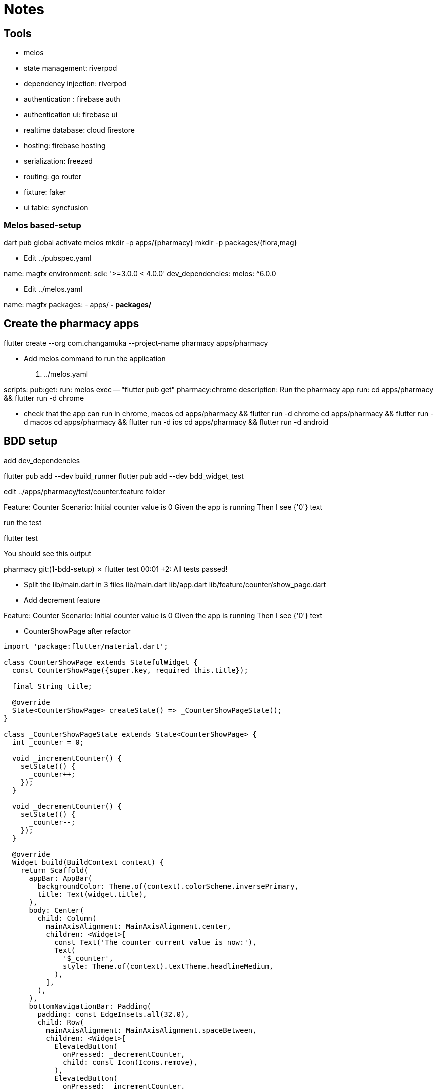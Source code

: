 = Notes 

== Tools

- melos 
- state management: riverpod 
- dependency injection: riverpod
- authentication : firebase auth
- authentication ui: firebase ui
- realtime database: cloud firestore
- hosting: firebase hosting
- serialization: freezed
- routing: go router
- fixture: faker 
- ui table:  syncfusion 

=== Melos  based-setup 

--
dart pub global activate melos
mkdir -p apps/{pharmacy}
mkdir -p packages/{flora,mag} 
--


- Edit ../pubspec.yaml
--
name: magfx
environment:
  sdk: '>=3.0.0 < 4.0.0'
dev_dependencies:
  melos: ^6.0.0
--


- Edit ../melos.yaml
--
name: magfx
packages:
  - apps/**
  - packages/**
--

== Create the pharmacy apps

flutter create --org com.changamuka --project-name pharmacy apps/pharmacy

- Add melos command to run the application 

. ../melos.yaml
[source, yaml]
--
scripts:
  pub:get:
    run: melos exec -- "flutter pub get"
  pharmacy:chrome
    description: Run the pharmacy app
    run: cd apps/pharmacy && flutter run -d chrome 
--

- check that the app can run in chrome, macos
cd apps/pharmacy && flutter run -d chrome
cd apps/pharmacy && flutter run -d macos
cd apps/pharmacy && flutter run -d ios
cd apps/pharmacy && flutter run -d android


== BDD setup

.add dev_dependencies 
--
flutter pub add --dev build_runner
flutter pub add --dev bdd_widget_test
--

.edit ../apps/pharmacy/test/counter.feature folder
--
Feature: Counter
    Scenario: Initial counter value is 0
        Given the app is running
        Then I see {'0'} text
--

.run the test 
--
flutter test 
--

.You should see this output
--
pharmacy git:(1-bdd-setup) ✗ flutter test        
00:01 +2: All tests passed!   
--

- Split the lib/main.dart in 3 files
 lib/main.dart 
 lib/app.dart 
 lib/feature/counter/show_page.dart


- Add decrement feature
--
Feature: Counter
    Scenario: Initial counter value is 0
        Given the app is running
        Then I see {'0'} text
-- 

- CounterShowPage after refactor

[code, dart]
----
import 'package:flutter/material.dart';

class CounterShowPage extends StatefulWidget {
  const CounterShowPage({super.key, required this.title});

  final String title;

  @override
  State<CounterShowPage> createState() => _CounterShowPageState();
}

class _CounterShowPageState extends State<CounterShowPage> {
  int _counter = 0;

  void _incrementCounter() {
    setState(() {
      _counter++;
    });
  }

  void _decrementCounter() {
    setState(() {
      _counter--;
    });
  }

  @override
  Widget build(BuildContext context) {
    return Scaffold(
      appBar: AppBar(
        backgroundColor: Theme.of(context).colorScheme.inversePrimary,
        title: Text(widget.title),
      ),
      body: Center(
        child: Column(
          mainAxisAlignment: MainAxisAlignment.center,
          children: <Widget>[
            const Text('The counter current value is now:'),
            Text(
              '$_counter',
              style: Theme.of(context).textTheme.headlineMedium,
            ),
          ],
        ),
      ),
      bottomNavigationBar: Padding(
        padding: const EdgeInsets.all(32.0),
        child: Row(
          mainAxisAlignment: MainAxisAlignment.spaceBetween,
          children: <Widget>[
            ElevatedButton(
              onPressed: _decrementCounter,
              child: const Icon(Icons.remove),
            ),
            ElevatedButton(
              onPressed: _incrementCounter,
              child: const Icon(Icons.add),
            ),
          ],
        ),
      ),
    );
  }
}
----

== Riverpod setup

.Goal: 
- Separate the UI code with the state (counter value)
- implement reset feature

--
flutter pub add flutter_riverpod
flutter pub add riverpod_annotation
flutter pub add dev:riverpod_generator
flutter pub add dev:build_runner
flutter pub add dev:custom_lint
flutter pub add dev:riverpod_lint
--

----
Feature: Counter
  Background: 
    Given the app is running

  Scenario: Reset 
    When I tap the reset button
    Then I see {'0'} text
----


== Local storage

.Goal
- Introduce repository pattern
- Introduce container.overrides between dev,test,stagging,prod
- Introduce mockail vs mockito
- show benefits by using shared_preferences and flutter_secure_storage

NOTE: you mock dependencies and not the system under testing.



== Local Storage - part 2

.Goal
- introduce model 


---
  Scenario: Save and display the timestamp of when the counter value was saved
    Given I increment the counter {5} times
    And I save the current counter value at {'13:30'}
    And I decrement the counter {2} times
    When I retrieve the saved counter value
    Then I see {'3'}
    And I see {'The counter value at 13:30 was'}
---

- start with mutable counter
- use tojson/fromJson manual
- introduce Freezed
-  

== local storage integration test

.Goal
- introduce bdd_integration_test

.Add integration_test dependency to the pubspec.yaml file:
--
flutter pub add 'dev:integration_test:{"sdk":"flutter"}'
--

.Modify build.yaml file to support code generation in the integration_test folder
[code, yaml]
--
targets:
  $default:
    sources:
      - integration_test/**   # By default, build runner will not generate code in the integration folder
      - test/**               # so we override paths for code generation here
      - lib/**
      - $package$
    builders:
      bdd_widget_test|featureBuilder:
        options:
          # stepFolderName: bdd_steps
          stepFolderName: ../test/step # this trick is required to share steps between widget and integration tests
          # testMethodName: customTestMethodName
          include: package:bdd_widget_test/bdd_options.yaml # you may add defaul external steps with this line
          externalSteps:                                    # or list only steps that you need
            - package:bdd_widget_test/step/i_see_text.dart
            - package:bdd_widget_test/step/i_dont_see_text.dart
            - package:bdd_widget_test/step/i_see_multiple_texts.dart
            - package:bdd_widget_test/step/i_tap_text.dart
            - package:bdd_widget_test/step/i_see_icon.dart
            - package:bdd_widget_test/step/i_dont_see_icon.dart
            - package:bdd_widget_test/step/i_tap_icon.dart
            - package:bdd_widget_test/step/i_see_rich_text.dart
            - package:bdd_widget_test/step/i_dont_see_rich_text.dart
            - package:bdd_widget_test/step/i_see_widget.dart
            - package:bdd_widget_test/step/i_dont_see_widget.dart
            - package:bdd_widget_test/step/i_see_exactly_widgets.dart
            - package:bdd_widget_test/step/i_see_multiple_widgets.dart
            - package:bdd_widget_test/step/i_enter_into_input_field.dart
            - package:bdd_widget_test/step/i_see_disabled_elevated_button.dart
            - package:bdd_widget_test/step/i_see_enabled_elevated_button.dart
            - package:bdd_widget_test/step/i_wait.dart
            - package:bdd_widget_test/step/i_dismiss_the_page.dart
        generate_for:
          - test/*.feature
          - integration_test/*.feature

--


== Firebase

.Goal
- security rules:

.install nodejs with asdf
--
--

.install the Firebase CLI
--
npm install -g firebase-tools
--

.Install FlutterFire CLI
--
dart pub global activate flutterfire_cli
--

.Initialize Firebase in the app
--
flutter pub add firebase_core
--

.Edit lib/main.dart
--
import 'package:firebase_core/firebase_core.dart';
import 'firebase_options.dart';

await Firebase.initializeApp(
  options: DefaultFirebaseOptions.currentPlatform,
);
--

.Rebuild the Flutter application
--
flutter run
--

.setup web
--
flutter run -d chrome
--



.setup ios 

If you get this error 
--
Error: The plugin "firebase_core" requires a higher minimum iOS deployment version than your application is targeting.
To build, increase your application's deployment target to at least 13.0 as described at https://docs.flutter.dev/deployment/ios
Error running pod install
Error launching application on iPhone 15.
-- 

Edit ios/Podfile
--
platform :ios, '15.0'
--

To fix error CocoaPods's specs repository is too out-of-date to satisfy dependencies.
--
pod repo update
--



.setup android
--
--
NOTE: The emulator must at least 4098 GB as internal storage and on the SD card.
See https://stackoverflow.com/questions/544461288

.setup macos

Edit macos/Podfile

[code,ruby]
----
platform :osx, '10.14'

# CocoaPods analytics sends network stats synchronously affecting flutter build latency.
ENV['COCOAPODS_DISABLE_STATS'] = 'true'

project 'Runner', {
  'Debug' => :debug,
  'Profile' => :release,
  'Release' => :release,
}

def flutter_root
  generated_xcode_build_settings_path = File.expand_path(File.join('..', 'Flutter', 'ephemeral', 'Flutter-Generated.xcconfig'), __FILE__)
  unless File.exist?(generated_xcode_build_settings_path)
    raise "#{generated_xcode_build_settings_path} must exist. If you're running pod install manually, make sure \"flutter pub get\" is executed first"
  end

  File.foreach(generated_xcode_build_settings_path) do |line|
    matches = line.match(/FLUTTER_ROOT\=(.*)/)
    return matches[1].strip if matches
  end
  raise "FLUTTER_ROOT not found in #{generated_xcode_build_settings_path}. Try deleting Flutter-Generated.xcconfig, then run \"flutter pub get\""
end

require File.expand_path(File.join('packages', 'flutter_tools', 'bin', 'podhelper'), flutter_root)

flutter_macos_podfile_setup

target 'Runner' do
  use_frameworks!
  use_modular_headers!

  flutter_install_all_macos_pods File.dirname(File.realpath(__FILE__))
  target 'RunnerTests' do
    inherit! :search_paths
  end
end

post_install do |installer|
  installer.pods_project.targets.each do |target|
    flutter_additional_macos_build_settings(target)
    target.build_configurations.each do |config|
      config.build_settings['MACOSX_DEPLOYMENT_TARGET'] = '10.14'
    end
  end
end
----

TODO: how to generate firebase_options in a different folder
TODO: how to use different project from a Flutter app


=== Firestore setup

--
flutter pub add cloud_firestore
--

.Improve iOS and macOS build times by including the pre-compiled framework
--

--


=== Freezed setup

--
flutter pub add freezed_annotation
flutter pub add dev:build_runner
flutter pub add dev:freezed
flutter pub add j:son_annotation
flutter pub add dev:json_serializable
--





